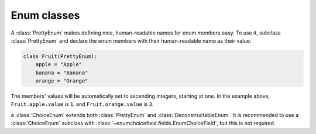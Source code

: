 .. _enum:

============
Enum classes
============

.. module:: enumchoicefield.enum

.. class:: PrettyEnum

    A :class:`PrettyEnum` makes defining nice, human-readable names
    for enum members easy.
    To use it, subclass :class:`PrettyEnum` and
    declare the enum members with their human-readable name as their value:

    .. code:: python

        class Fruit(PrettyEnum):
            apple = "Apple"
            banana = "Banana"
            orange = "Orange"

    The members' values will be automatically set to ascending integers,
    starting at one.
    In the example above,
    ``Fruit.apple.value`` is ``1``, and
    ``Fruit.orange.value`` is ``3``.


.. class:: DeconstructableEnum

    .. py:method:: deconstruct()

        a :class:`DeconstructableEnum` defines :meth:`deconstruct`,
        compatible with Django migrations.
        If you want to set a default for an
        :class:`~enumchoicefield.fields.EnumChoiceField`,
        the enum must be deconstructable.


.. class:: ChoiceEnum

    a :class:`ChoiceEnum` extends both
    :class:`PrettyEnum` and :class:`DeconstructableEnum`.
    It is recommended to use a :class:`ChoiceEnum` subclass with
    :class:`~enumchoicefield.fields.EnumChoiceField`,
    but this is not required.
